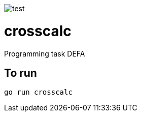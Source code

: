 image::http://www.plantuml.com/plantuml/proxy?src=https://raw.githubusercontent.com/reidarsollid/crosscalc/master/master/test.puml[test]
= crosscalc

Programming task DEFA

== To run

`go run crosscalc`

